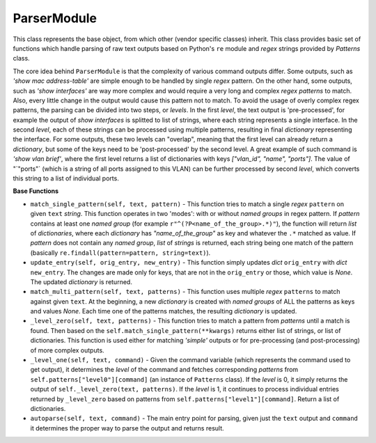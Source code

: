 ParserModule
============

This class represents the base object, from which other (vendor specific classes) inherit. This class provides basic set of functions which handle parsing of raw text outputs based on Python's  ``re`` module and *regex* strings provided by `Patterns` class.

The core idea behind ``ParserModule`` is that the complexity of various command outputs differ. Some outputs, such as *'show mac address-table'*  are simple enough to be handled by single *regex* pattern. On the other hand, some  outputs, such as *'show interfaces'* are way more complex and would require a very long and complex *regex patterns* to match. Also, every little change in the output would cause this pattern not to match. To avoid the usage of overly complex regex patterns, the parsing can be divided into two steps, or *levels*.  In the first *level*, the text output is 'pre-processed', for example the output of *show interfaces* is splitted to list of strings, where each string represents a single interface. In the second *level*, each of these strings can be processed using multiple patterns, resulting in final *dictionary* representing the interface. For some outputs, these two levels can "overlap", meaning that the first level can already return a *dictionary*, but some of the keys need to be 'post-processed' by the second level. A great example of such command is *'show vlan brief'*, where the first level returns a list of dictionaries with keys `["vlan_id", "name", "ports"]`. The value of "`"ports"` (which is a string of all ports assigned to this VLAN) can be further processed by second *level*, which converts this string to a list of individual ports.

**Base Functions**

- ``match_single_pattern(self, text, pattern)`` - This function tries to match a single *regex* ``pattern`` on given ``text`` *string*. This function operates in two 'modes': with or without *named groups* in regex pattern. If `pattern` contains at least one *named group* (for example ``r"^(?P<name_of_the_group>.*)"``), the function will return *list* of *dictionaries*, where each *dictionary* has `"name_of_the_group"` as key and whatever the ``.*`` matched as value. If `pattern` does not contain any *named group*, *list* of *strings* is returned, each string being one match of the pattern (basically ``re.findall(pattern=pattern, string=text)``).
- ``update_entry(self, orig_entry, new_entry)`` - This function simply updates *dict* ``orig_entry`` with *dict* ``new_entry``. The changes are made only for keys, that are not in the ``orig_entry`` or those, which value is `None`. The updated *dictionary* is returned.
- ``match_multi_pattern(self, text, patterns)`` - This function uses multiple *regex* ``patterns`` to match against given ``text``. At the beginning, a new *dictionary* is created with *named groups* of ALL the patterns as keys and values `None`. Each time one of the patterns matches, the resulting *dictionary* is updated.
- ``_level_zero(self, text, patterns)`` - This function tries to match a pattern from `patterns` until a match is found. Then based on the ``self.match_single_pattern(**kwargs)`` returns either list of strings, or list of dictionaries. This function is used either for matching *'simple'* outputs or for pre-processing (and post-processing) of more complex outputs.
- ``_level_one(self, text, command)`` - Given the command variable (which represents the command used to get output), it determines the *level* of the command and fetches corresponding *patterns* from ``self.patterns["level0"][command]`` (an instance of ``Patterns`` class). If the *level* is 0, it simply returns the output of ``self._level_zero(text, patterns)``. If the *level* is 1, it continues to process individual entries returned by ``_level_zero`` based on patterns from ``self.patterns["level1"][command]``. Return a list of dictionaries.
- ``autoparse(self, text, command)`` - The main entry point for parsing, given just the ``text`` output and ``command`` it determines the proper way to parse the output and returns result.